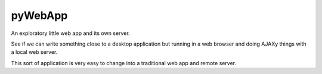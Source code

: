 pyWebApp
========

An exploratory little web app and its own server.

See if we can write something close to a desktop application but running in
a web browser and doing AJAXy things with a local web server.

This sort of application is very easy to change into a traditional web app
and remote server.
